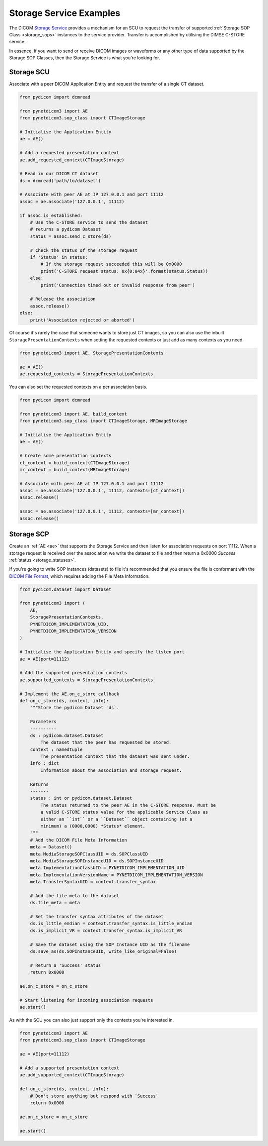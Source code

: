 Storage Service Examples
~~~~~~~~~~~~~~~~~~~~~~~~

The DICOM `Storage Service <http://dicom.nema.org/medical/dicom/current/output/html/part04.html#chapter_B>`_
provides a mechanism for an SCU to request the transfer
of supported :ref:`Storage SOP Class <storage_sops>` instances to
the service provider. Transfer is accomplished by utilising the
DIMSE C-STORE service.

In essence, if you want to send or receive DICOM images or waveforms or any
other type of data supported by the Storage SOP Classes, then the Storage
Service is what you're looking for.

Storage SCU
...........

Associate with a peer DICOM Application Entity and request the transfer of a
single CT dataset.

.. code-block:: python

   from pydicom import dcmread

   from pynetdicom3 import AE
   from pynetdicom3.sop_class import CTImageStorage

   # Initialise the Application Entity
   ae = AE()

   # Add a requested presentation context
   ae.add_requested_context(CTImageStorage)

   # Read in our DICOM CT dataset
   ds = dcmread('path/to/dataset')

   # Associate with peer AE at IP 127.0.0.1 and port 11112
   assoc = ae.associate('127.0.0.1', 11112)

   if assoc.is_established:
       # Use the C-STORE service to send the dataset
       # returns a pydicom Dataset
       status = assoc.send_c_store(ds)

       # Check the status of the storage request
       if 'Status' in status:
           # If the storage request succeeded this will be 0x0000
           print('C-STORE request status: 0x{0:04x}'.format(status.Status))
       else:
           print('Connection timed out or invalid response from peer')

       # Release the association
       assoc.release()
   else:
       print('Association rejected or aborted')

Of course it's rarely the case that someone wants to store just CT images,
so you can also use the inbuilt ``StoragePresentationContexts`` when setting
the requested contexts or just add as many contexts as you need.

.. code-block:: python

   from pynetdicom3 import AE, StoragePresentationContexts

   ae = AE()
   ae.requested_contexts = StoragePresentationContexts

You can also set the requested contexts on a per association basis.

.. code-block:: python

   from pydicom import dcmread

   from pynetdicom3 import AE, build_context
   from pynetdicom3.sop_class import CTImageStorage, MRImageStorage

   # Initialise the Application Entity
   ae = AE()

   # Create some presentation contexts
   ct_context = build_context(CTImageStorage)
   mr_context = build_context(MRImageStorage)

   # Associate with peer AE at IP 127.0.0.1 and port 11112
   assoc = ae.associate('127.0.0.1', 11112, contexts=[ct_context])
   assoc.release()

   assoc = ae.associate('127.0.0.1', 11112, contexts=[mr_context])
   assoc.release()


Storage SCP
...........

Create an :ref:`AE <ae>` that supports the Storage Service and then
listen for association requests on port 11112. When a storage request is
received over the association we write the dataset to file and then return
a 0x0000 *Success* :ref:`status <storage_statuses>`.

If you're going to write SOP instances (datasets) to file it's recommended
that you ensure the file is conformant with the
`DICOM File Format <http://dicom.nema.org/medical/dicom/current/output/html/part10.html#chapter_7>`_,
which requires adding the File Meta Information.

.. code-block:: python

   from pydicom.dataset import Dataset

   from pynetdicom3 import (
       AE,
       StoragePresentationContexts,
       PYNETDICOM_IMPLEMENTATION_UID,
       PYNETDICOM_IMPLEMENTATION_VERSION
   )

   # Initialise the Application Entity and specify the listen port
   ae = AE(port=11112)

   # Add the supported presentation contexts
   ae.supported_contexts = StoragePresentationContexts

   # Implement the AE.on_c_store callback
   def on_c_store(ds, context, info):
       """Store the pydicom Dataset `ds`.

       Parameters
       ----------
       ds : pydicom.dataset.Dataset
           The dataset that the peer has requested be stored.
       context : namedtuple
           The presentation context that the dataset was sent under.
       info : dict
           Information about the association and storage request.

       Returns
       -------
       status : int or pydicom.dataset.Dataset
           The status returned to the peer AE in the C-STORE response. Must be
           a valid C-STORE status value for the applicable Service Class as
           either an ``int`` or a ``Dataset`` object containing (at a
           minimum) a (0000,0900) *Status* element.
       """
       # Add the DICOM File Meta Information
       meta = Dataset()
       meta.MediaStorageSOPClassUID = ds.SOPClassUID
       meta.MediaStorageSOPInstanceUID = ds.SOPInstanceUID
       meta.ImplementationClassUID = PYNETDICOM_IMPLEMENTATION_UID
       meta.ImplementationVersionName = PYNETDICOM_IMPLEMENTATION_VERSION
       meta.TransferSyntaxUID = context.transfer_syntax

       # Add the file meta to the dataset
       ds.file_meta = meta

       # Set the transfer syntax attributes of the dataset
       ds.is_little_endian = context.transfer_syntax.is_little_endian
       ds.is_implicit_VR = context.transfer_syntax.is_implicit_VR

       # Save the dataset using the SOP Instance UID as the filename
       ds.save_as(ds.SOPInstanceUID, write_like_original=False)

       # Return a 'Success' status
       return 0x0000

   ae.on_c_store = on_c_store

   # Start listening for incoming association requests
   ae.start()

As with the SCU you can also just support only the contexts you're
interested in.

.. code-block:: python

   from pynetdicom3 import AE
   from pynetdicom3.sop_class import CTImageStorage

   ae = AE(port=11112)

   # Add a supported presentation context
   ae.add_supported_context(CTImageStorage)

   def on_c_store(ds, context, info):
       # Don't store anything but respond with `Success`
       return 0x0000

   ae.on_c_store = on_c_store

   ae.start()

